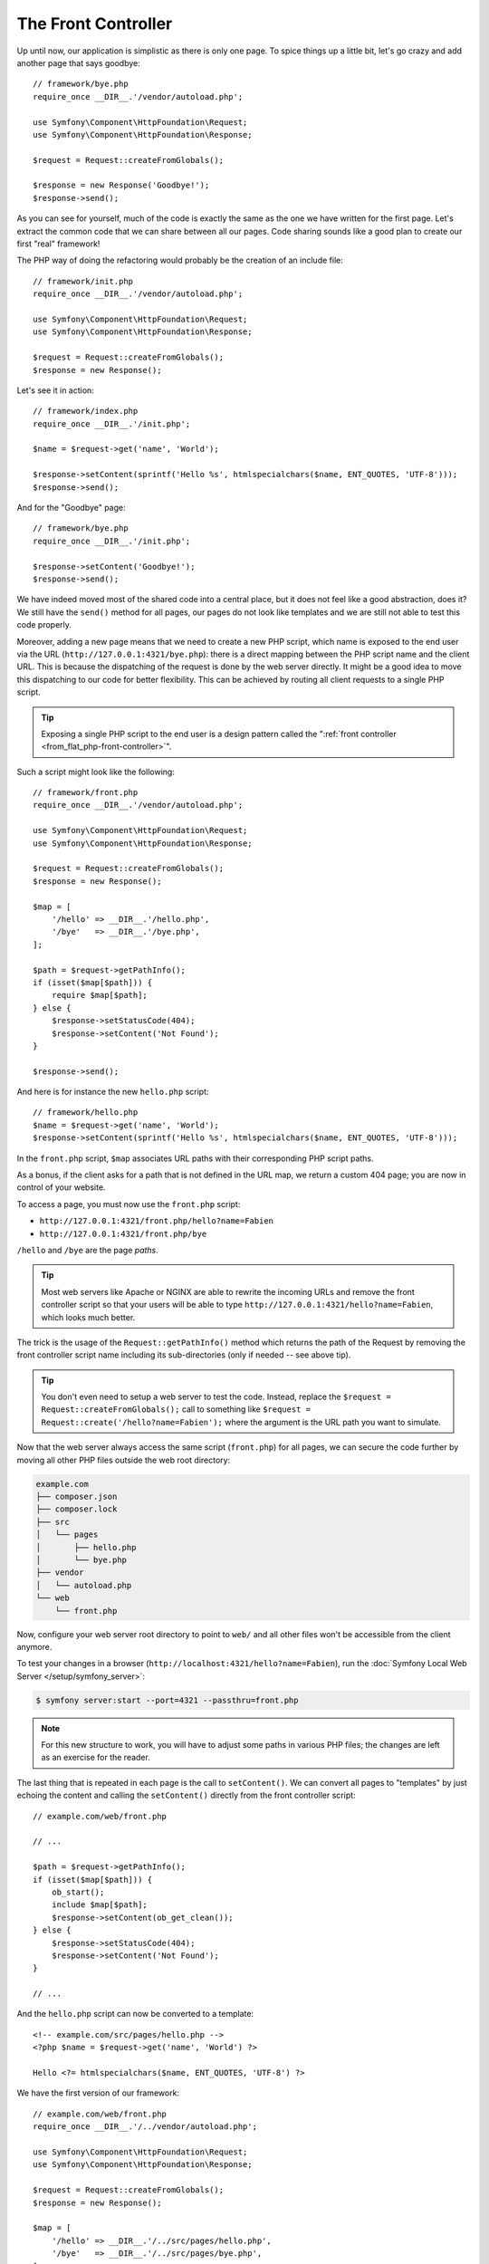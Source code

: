The Front Controller
====================

Up until now, our application is simplistic as there is only one page. To
spice things up a little bit, let's go crazy and add another page that says
goodbye::

    // framework/bye.php
    require_once __DIR__.'/vendor/autoload.php';

    use Symfony\Component\HttpFoundation\Request;
    use Symfony\Component\HttpFoundation\Response;

    $request = Request::createFromGlobals();

    $response = new Response('Goodbye!');
    $response->send();

As you can see for yourself, much of the code is exactly the same as the one
we have written for the first page. Let's extract the common code that we can
share between all our pages. Code sharing sounds like a good plan to create
our first "real" framework!

The PHP way of doing the refactoring would probably be the creation of an
include file::

    // framework/init.php
    require_once __DIR__.'/vendor/autoload.php';

    use Symfony\Component\HttpFoundation\Request;
    use Symfony\Component\HttpFoundation\Response;

    $request = Request::createFromGlobals();
    $response = new Response();

Let's see it in action::

    // framework/index.php
    require_once __DIR__.'/init.php';

    $name = $request->get('name', 'World');

    $response->setContent(sprintf('Hello %s', htmlspecialchars($name, ENT_QUOTES, 'UTF-8')));
    $response->send();

And for the "Goodbye" page::

    // framework/bye.php
    require_once __DIR__.'/init.php';

    $response->setContent('Goodbye!');
    $response->send();

We have indeed moved most of the shared code into a central place, but it does
not feel like a good abstraction, does it? We still have the ``send()`` method
for all pages, our pages do not look like templates and we are still not able
to test this code properly.

Moreover, adding a new page means that we need to create a new PHP script,
which name is exposed to the end user via the URL
(``http://127.0.0.1:4321/bye.php``): there is a direct mapping between the PHP
script name and the client URL. This is because the dispatching of the request
is done by the web server directly. It might be a good idea to move this
dispatching to our code for better flexibility. This can be achieved by routing
all client requests to a single PHP script.

.. tip::

    Exposing a single PHP script to the end user is a design pattern called
    the ":ref:`front controller <from_flat_php-front-controller>`".

Such a script might look like the following::

    // framework/front.php
    require_once __DIR__.'/vendor/autoload.php';

    use Symfony\Component\HttpFoundation\Request;
    use Symfony\Component\HttpFoundation\Response;

    $request = Request::createFromGlobals();
    $response = new Response();

    $map = [
        '/hello' => __DIR__.'/hello.php',
        '/bye'   => __DIR__.'/bye.php',
    ];

    $path = $request->getPathInfo();
    if (isset($map[$path])) {
        require $map[$path];
    } else {
        $response->setStatusCode(404);
        $response->setContent('Not Found');
    }

    $response->send();

And here is for instance the new ``hello.php`` script::

    // framework/hello.php
    $name = $request->get('name', 'World');
    $response->setContent(sprintf('Hello %s', htmlspecialchars($name, ENT_QUOTES, 'UTF-8')));

In the ``front.php`` script, ``$map`` associates URL paths with their
corresponding PHP script paths.

As a bonus, if the client asks for a path that is not defined in the URL map,
we return a custom 404 page; you are now in control of your website.

To access a page, you must now use the ``front.php`` script:

* ``http://127.0.0.1:4321/front.php/hello?name=Fabien``

* ``http://127.0.0.1:4321/front.php/bye``

``/hello`` and ``/bye`` are the page *paths*.

.. tip::

    Most web servers like Apache or NGINX are able to rewrite the incoming URLs
    and remove the front controller script so that your users will be able to
    type ``http://127.0.0.1:4321/hello?name=Fabien``, which looks much better.

The trick is the usage of the ``Request::getPathInfo()`` method which returns
the path of the Request by removing the front controller script name including
its sub-directories (only if needed -- see above tip).

.. tip::

    You don't even need to setup a web server to test the code. Instead,
    replace the ``$request = Request::createFromGlobals();`` call to something
    like ``$request = Request::create('/hello?name=Fabien');`` where the
    argument is the URL path you want to simulate.

Now that the web server always access the same script (``front.php``) for all
pages, we can secure the code further by moving all other PHP files outside the
web root directory:

.. code-block:: text

    example.com
    ├── composer.json
    ├── composer.lock
    ├── src
    │   └── pages
    │       ├── hello.php
    │       └── bye.php
    ├── vendor
    │   └── autoload.php
    └── web
        └── front.php

Now, configure your web server root directory to point to ``web/`` and all
other files won't be accessible from the client anymore.

To test your changes in a browser (``http://localhost:4321/hello?name=Fabien``),
run the :doc:`Symfony Local Web Server </setup/symfony_server>`:

.. code-block:: terminal

    $ symfony server:start --port=4321 --passthru=front.php

.. note::

    For this new structure to work, you will have to adjust some paths in
    various PHP files; the changes are left as an exercise for the reader.

The last thing that is repeated in each page is the call to ``setContent()``.
We can convert all pages to "templates" by just echoing the content and calling
the ``setContent()`` directly from the front controller script::

    // example.com/web/front.php

    // ...

    $path = $request->getPathInfo();
    if (isset($map[$path])) {
        ob_start();
        include $map[$path];
        $response->setContent(ob_get_clean());
    } else {
        $response->setStatusCode(404);
        $response->setContent('Not Found');
    }

    // ...

And the ``hello.php`` script can now be converted to a template::

    <!-- example.com/src/pages/hello.php -->
    <?php $name = $request->get('name', 'World') ?>

    Hello <?= htmlspecialchars($name, ENT_QUOTES, 'UTF-8') ?>

We have the first version of our framework::

    // example.com/web/front.php
    require_once __DIR__.'/../vendor/autoload.php';

    use Symfony\Component\HttpFoundation\Request;
    use Symfony\Component\HttpFoundation\Response;

    $request = Request::createFromGlobals();
    $response = new Response();

    $map = [
        '/hello' => __DIR__.'/../src/pages/hello.php',
        '/bye'   => __DIR__.'/../src/pages/bye.php',
    ];

    $path = $request->getPathInfo();
    if (isset($map[$path])) {
        ob_start();
        include $map[$path];
        $response->setContent(ob_get_clean());
    } else {
        $response->setStatusCode(404);
        $response->setContent('Not Found');
    }

    $response->send();

Adding a new page is a two-step process: add an entry in the map and create a
PHP template in ``src/pages/``. From a template, get the Request data via the
``$request`` variable and tweak the Response headers via the ``$response``
variable.

.. note::

    If you decide to stop here, you can probably enhance your framework by
    extracting the URL map to a configuration file.
